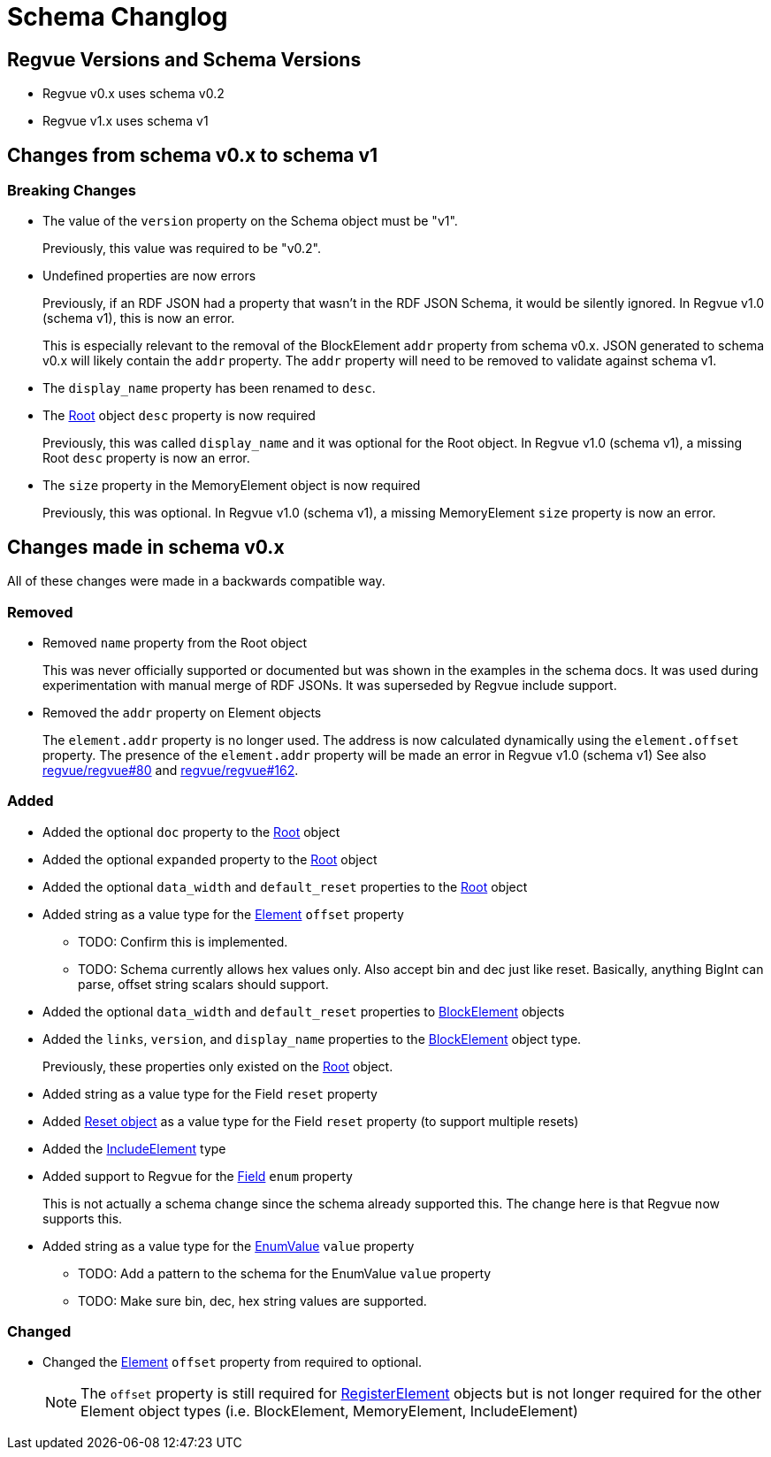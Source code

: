 = Schema Changlog

== Regvue Versions and Schema Versions

* Regvue v0.x uses schema v0.2
* Regvue v1.x uses schema v1

== Changes from schema v0.x to schema v1

=== Breaking Changes

* The value of the `version` property on the Schema object must be "v1".
+
Previously, this value was required to be "v0.2".

* Undefined properties are now errors
+
Previously, if an RDF JSON had a property that wasn't in the RDF JSON Schema, it would be silently ignored.
In Regvue v1.0 (schema v1), this is now an error.
+
This is especially relevant to the removal of the BlockElement `addr` property from schema v0.x.
JSON generated to schema v0.x will likely contain the `addr` property.
The `addr` property will need to be removed to validate against schema v1.

* The `display_name` property has been renamed to `desc`.

* The link:register-description-format.adoc#root-object[Root] object `desc` property is now required
+
Previously, this was called `display_name` and it was optional for the Root object.
In Regvue v1.0 (schema v1), a missing Root `desc` property is now an error.

* The `size` property in the MemoryElement object is now required
+
Previously, this was optional.
In Regvue v1.0 (schema v1), a missing MemoryElement `size` property is now an error.

== Changes made in schema v0.x

All of these changes were made in a backwards compatible way.

=== Removed

* Removed `name` property from the Root object
+
This was never officially supported or documented but was shown in the examples in the schema docs.
It was used during experimentation with manual merge of RDF JSONs.
It was superseded by Regvue include support.

* Removed the `addr` property on Element objects
+
The `element.addr` property is no longer used.
The address is now calculated dynamically using the `element.offset` property.
The presence of the `element.addr` property will be made an error in Regvue v1.0 (schema v1)
See also https://github.jpl.nasa.gov/regvue/regvue/issues/80[regvue/regvue#80] and https://github.jpl.nasa.gov/regvue/regvue/issues/162[regvue/regvue#162].

=== Added

* Added the optional `doc` property to the link:register-description-format.adoc#root-object[Root] object
* Added the optional `expanded` property to the link:register-description-format.adoc#root-object[Root] object
* Added the optional `data_width` and `default_reset` properties to the link:register-description-format.adoc#root-object[Root] object

* Added string as a value type for the link:register-description-format.adoc#element-objects[Element] `offset` property
** TODO: Confirm this is implemented.
** TODO: Schema currently allows hex values only.  Also accept bin and dec just like reset.  Basically, anything BigInt can parse, offset string scalars should support.

* Added the optional `data_width` and `default_reset` properties to link:register-description-format.adoc#block-element-objects[BlockElement] objects
* Added the `links`, `version`, and `display_name` properties to the link:register-description-format.adoc#block-element-objects[BlockElement] object type.
+
Previously, these properties only existed on the link:register-description-format.adoc#root-object[Root] object.

* Added string as a value type for the Field `reset` property
* Added link:register-description-format.adoc#reset-objects[Reset object] as a value type for the Field `reset` property (to support multiple resets)

* Added the link:register-description-format.adoc#include-element-objects[IncludeElement] type

* Added support to Regvue for the link:register-description-format.adoc#field-objects[Field] `enum` property
+
This is not actually a schema change since the schema already supported this.
The change here is that Regvue now supports this.

* Added string as a value type for the link:register-description-format.adoc#enum-value-objects[EnumValue] `value` property
** TODO: Add a pattern to the schema for the EnumValue `value` property
** TODO: Make sure bin, dec, hex string values are supported.

=== Changed

* Changed the link:register-description-format.adoc#element-objects[Element] `offset` property from required to optional.
+
NOTE: The `offset` property is still required for link:register-description-format.adoc#register-element-objects[RegisterElement] objects but is not longer required for the other Element object types (i.e. BlockElement, MemoryElement, IncludeElement)
